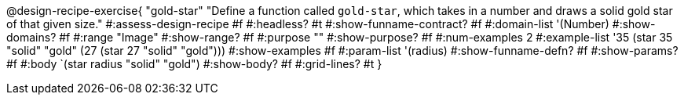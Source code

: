 ++++
<style>
/* Hide DR elements we want hidden */
.recipe_purpose_statement, table.recipe_title {
 	display: none !important;
}
/* Make the instructions more prominent, to take the place of headers */
.recipe_instructions * {
	font-style: italic;
    font-size: 1rem;
    font-weight: bold;
    background: lightgray;
}
.pyret .recipe_name {
    text-align: center;
}

</style>
++++

@design-recipe-exercise{ "gold-star"
  "Define a function called `gold-star`, which takes in a number and draws a solid gold star of that given size."
#:assess-design-recipe #f
#:headless? #t
#:show-funname-contract? #f
#:domain-list '(Number)
#:show-domains? #f
#:range "Image"
#:show-range? #f
#:purpose ""
#:show-purpose? #f
#:num-examples 2
#:example-list '((35 (star 35 "solid" "gold"))
                 (27 (star 27 "solid" "gold")))
#:show-examples #f
#:param-list '(radius)
#:show-funname-defn? #f
#:show-params? #f
#:body `(star radius "solid" "gold")
#:show-body? #f
#:grid-lines? #t
}
